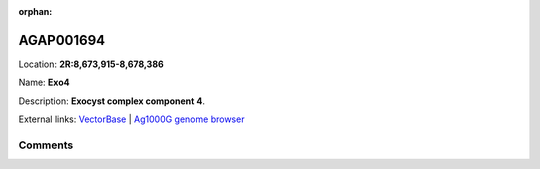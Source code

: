 :orphan:



AGAP001694
==========

Location: **2R:8,673,915-8,678,386**

Name: **Exo4**

Description: **Exocyst complex component 4**.

External links:
`VectorBase <https://www.vectorbase.org/Anopheles_gambiae/Gene/Summary?g=AGAP001694>`_ |
`Ag1000G genome browser <https://www.malariagen.net/apps/ag1000g/phase1-AR3/index.html?genome_region=2R:8673915-8678386#genomebrowser>`_





Comments
--------


.. raw:: html

    <div id="disqus_thread"></div>
    <script>
    
    var disqus_config = function () {
        this.page.identifier = '/gene/{{ gene.id }}';
    };
    
    (function() { // DON'T EDIT BELOW THIS LINE
    var d = document, s = d.createElement('script');
    s.src = 'https://agam-selection-atlas.disqus.com/embed.js';
    s.setAttribute('data-timestamp', +new Date());
    (d.head || d.body).appendChild(s);
    })();
    </script>
    <noscript>Please enable JavaScript to view the <a href="https://disqus.com/?ref_noscript">comments.</a></noscript>


